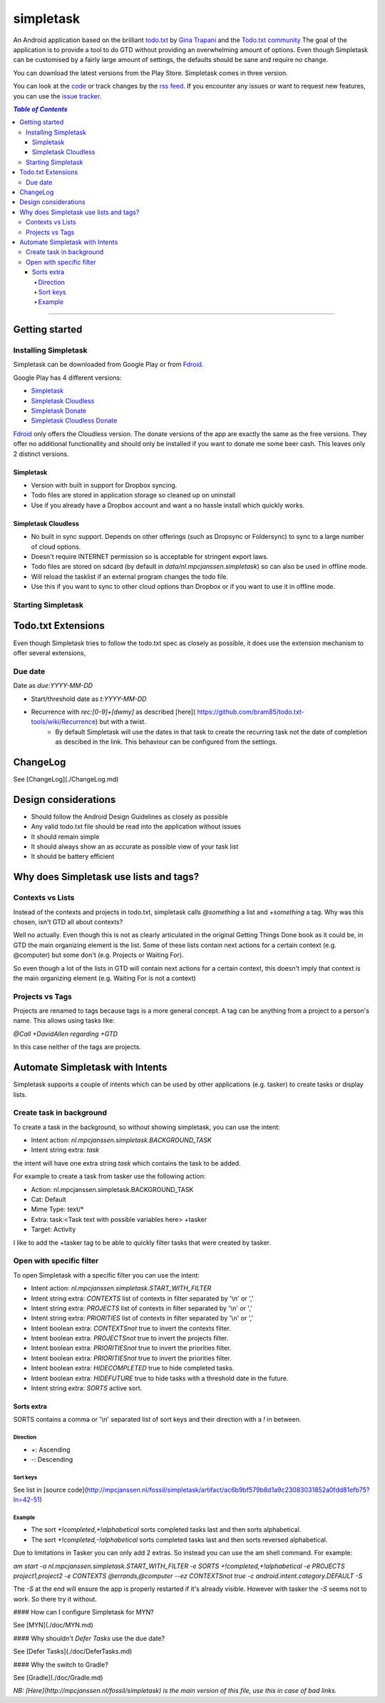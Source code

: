 simpletask
==========

An Android application based on the brilliant todo.txt_ by
`Gina Trapani`_ and the `Todo.txt community`_ 
The goal of the application is to provide a tool to do GTD without providing an overwhelming amount of
options. Even though Simpletask can be customised by a fairly large amount of settings, the defaults should be sane and require no change.

You can download the latest versions from the Play Store. Simpletask comes in three version. 

You can look at the code_ or track changes by the `rss feed`_. If you encounter any issues or want to request new features, you can use the `issue tracker`_.

.. _todo.txt: http://todotxt.com 
.. _`Gina Trapani`: http://ginatrapani.org 
.. _`Todo.txt community`: http://groups.yahoo.com/group/todotxt/
.. _code: /fossil/simpletask/timeline
.. _`rss feed`: /fossil/simpletask/timeline.rss
.. _`issue tracker`: /fossil/simpletask/reportlist

.. contents:: `Table of Contents`

----


Getting started
---------------

Installing Simpletask
.....................

Simpletask can be downloaded from Google Play or from Fdroid_.

Google Play has 4 different versions:

- Simpletask_
- `Simpletask Cloudless`_
- `Simpletask Donate`_
- `Simpletask Cloudless Donate`_

Fdroid_ only offers the Cloudless version. The donate versions of the app are exactly the same as the free versions. They offer no additional functionallity and should only be installed if you want to donate me some beer cash. This leaves only 2 distinct versions.


Simpletask
~~~~~~~~~~

- Version with built in support for Dropbox syncing. 
- Todo files are stored in application storage so cleaned up on uninstall
- Use if you already have a Dropbox account and want a no hassle install which quickly works.

Simpletask Cloudless
~~~~~~~~~~~~~~~~~~~~

- No built in sync support. Depends on other offerings (such as Dropsync or Foldersync) to sync to a large number of cloud options.
- Doesn't require INTERNET permission so is acceptable for stringent export
  laws.
- Todo files are stored on sdcard (by default in `data/nl.mpcjanssen.simpletask`) so can also be used in offline mode.
- Will reload the tasklist if an external program changes the todo file.
- Use this if you want to sync to other cloud options than Dropbox or if you want to use it in offline mode.


Starting Simpletask
...................

Todo.txt Extensions
-------------------

Even though Simpletask tries to follow the todo.txt spec as closely as possible, it does use the extension mechanism to offer several extensions,

Due date
........

Date as `due:YYYY-MM-DD`

* Start/threshold date as `t:YYYY-MM-DD`
* Recurrence with `rec:[0-9]+[dwmy]` as described [here]( https://github.com/bram85/todo.txt-tools/wiki/Recurrence) but with a twist.
   - By default Simpletask will use the dates in that task to create the recurring task not the date of completion as descibed in the link. This behaviour can be configured from the settings.

ChangeLog
---------

See [ChangeLog](./ChangeLog.md)

Design considerations
---------------------

-  Should follow the Android Design Guidelines as closely as possible
-  Any valid todo.txt file should be read into the application without issues
-  It should remain simple
-  It should always show an as accurate as possible view of your task list
-  It should be battery efficient


Why does Simpletask use lists and tags?
---------------------------------------

Contexts vs Lists
.................

Instead of the contexts and projects in todo.txt, simpletask calls `@something`
a list and `+something` a tag. Why was this chosen, isn't GTD all about
contexts?

Well no actually. Even though this is not as clearly articulated in the original
Getting Things Done book as it could be, in GTD the main organizing element is
the list. Some of these lists contain next actions for a certain context (e.g.
@computer) but some don't (e.g. Projects or Waiting For).

So even though a lot of the lists in GTD will contain next actions for
a certain context, this doesn't imply that context is the main organizing
element (e.g. Waiting For is not a context)

Projects vs Tags
................

Projects are renamed to tags because tags is a more general concept. A tag can
be anything from a project to a person's name. This allows using tasks like:

`@Call +DavidAllen regarding +GTD`

In this case neither of the tags are projects.

Automate Simpletask with Intents
--------------------------------

Simpletask supports a couple of intents which can be used by other applications (e.g. tasker) to create tasks or display lists.

Create task in background
.........................

To create a task in the background, so without showing simpletask, you can use the intent:

* Intent action: `nl.mpcjanssen.simpletask.BACKGROUND_TASK`
* Intent string extra: `task`

the intent will have one extra string `task` which contains the task to be added.

For example to create a task from tasker use the following action:

* Action: nl.mpcjanssen.simpletask.BACKGROUND_TASK
* Cat: Default
* Mime Type: text/*
* Extra: task:\<Task text with possible variables here\> +tasker
* Target: Activity

I like to add the +tasker tag to be able to quickly filter tasks that were created by tasker.

Open with specific filter
.........................

To open Simpletask with a specific filter you can use the intent:

* Intent action: `nl.mpcjanssen.simpletask.START_WITH_FILTER`
* Intent string extra: `CONTEXTS` list of contexts in filter separated by '\\n' or ','
* Intent string extra: `PROJECTS` list of contexts in filter separated by '\\n' or ','
* Intent string extra: `PRIORITIES` list of contexts in filter separated by '\\n' or ','
* Intent boolean extra: `CONTEXTSnot` true to invert the contexts filter.
* Intent boolean extra: `PROJECTSnot` true to invert the projects filter.
* Intent boolean extra: `PRIORITIESnot` true to invert the priorities filter.
* Intent boolean extra: `PRIORITIESnot` true to invert the priorities filter.
* Intent boolean extra: `HIDECOMPLETED` true to hide completed tasks.
* Intent boolean extra: `HIDEFUTURE` true to hide tasks with a threshold date
  in the future.
* Intent string extra: `SORTS` active sort.

Sorts extra
~~~~~~~~~~~

SORTS contains a comma or '\\n' separated list of sort keys and their direction with a `!` in between.

Direction
+++++++++

* `+`: Ascending
* `-`: Descending

Sort keys
+++++++++

See list in [source code](http://mpcjanssen.nl/fossil/simpletask/artifact/ac6b9bf579b8d1a9c23083031852a0fdd81efb75?ln=42-51)

Example
+++++++

* The sort `+!completed,+!alphabetical` sorts completed tasks last and then sorts alphabetical.
* The sort `+!completed,-!alphabetical` sorts completed tasks last and then sorts reversed alphabetical.

Due to limitations in Tasker you can only add 2 extras. So instead you can use the am shell command. For example:

`am start -a nl.mpcjanssen.simpletask.START_WITH_FILTER -e SORTS +!completed,+!alphabetical -e PROJECTS project1,project2 -e CONTEXTS @errands,@computer --ez CONTEXTSnot true -c android.intent.category.DEFAULT -S`

The `-S` at the end will ensure the app is properly restarted if it's already visible. However with tasker the `-S` seems not to work. So there try it without.



#### How can I configure Simpletask for MYN?

See [MYN](./doc/MYN.md)

#### Why shouldn't `Defer Tasks` use the due date?

See [Defer Tasks](./doc/DeferTasks.md)

#### Why the switch to Gradle?

See [Gradle](./doc/Gradle.md)

*NB: [Here](http://mpcjanssen.nl/fossil/simpletask) is the main version of this file, use this in case of bad links.*

.. _Simpletask: https://play.google.com/store/apps/details?id=nl.mpcjanssen.todotxtholo&hl=en
.. _`Simpletask Cloudless`: https://play.google.com/store/apps/details?id=nl.mpcjanssen.simpletask&hl=en
.. _`Simpletask Donate`: https://play.google.com/store/apps/details?id=nl.mpcjanssen.simpletask.donate&hl=en
.. _`Simpletask Cloudless Donate`: https://play.google.com/store/apps/details?id=nl.mpcjanssen.simpletaskdonate&hl=en
.. _`Fdroid`: https://f-droid.org/


